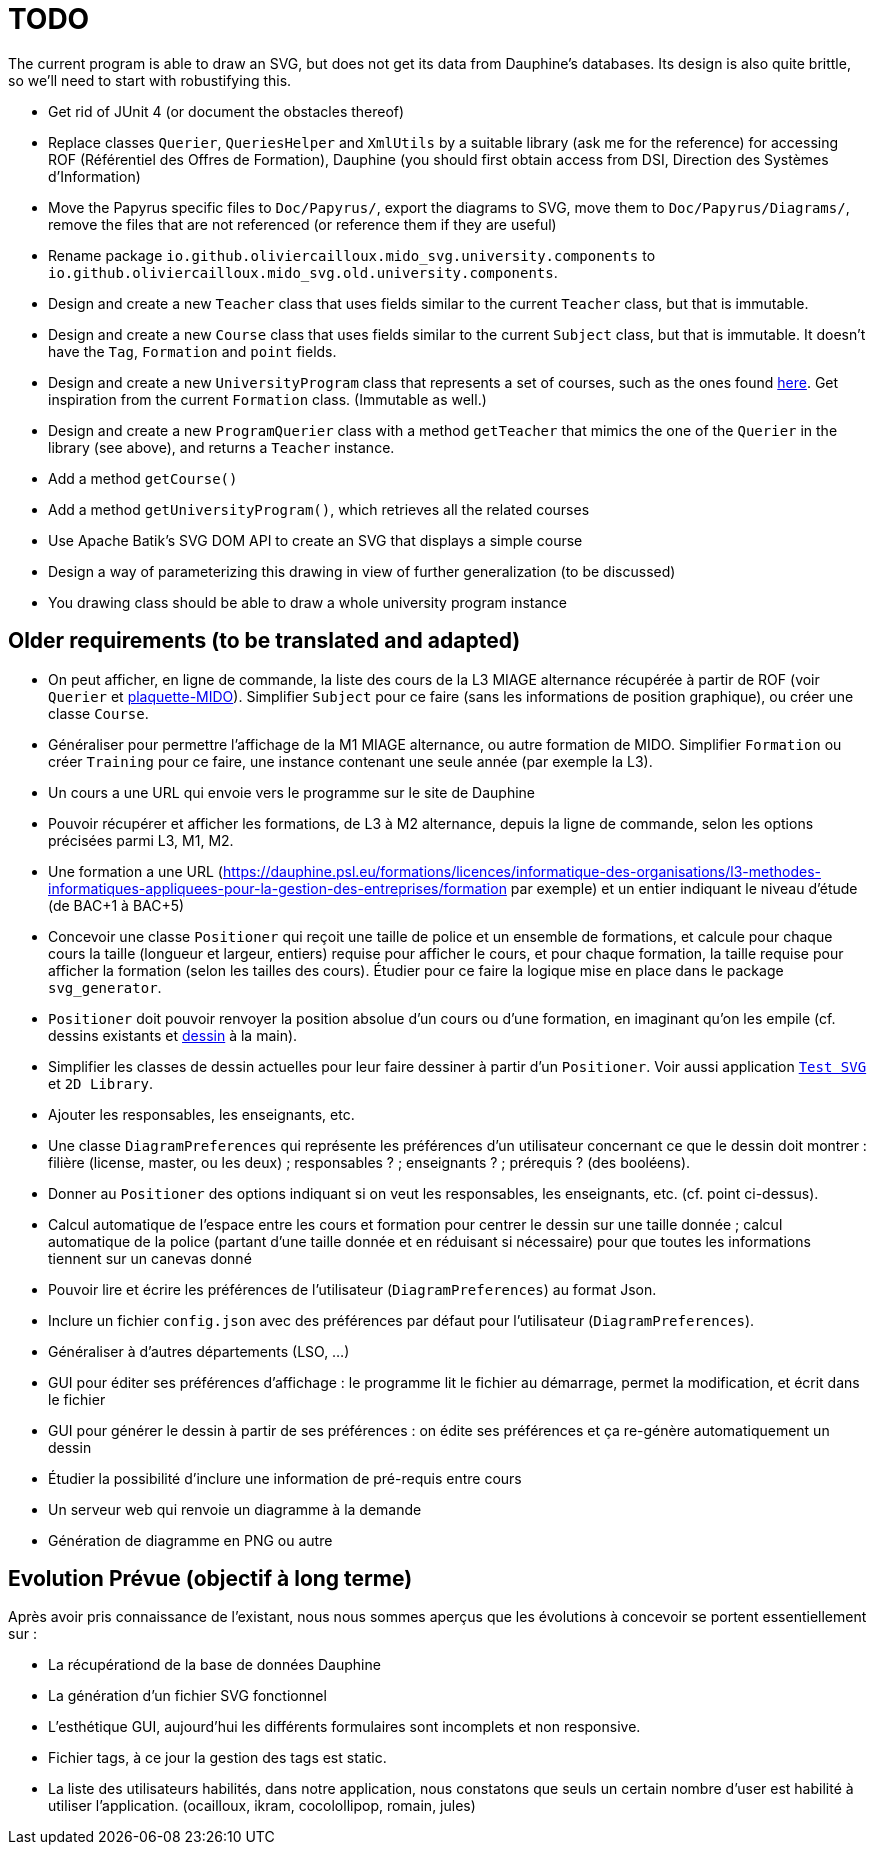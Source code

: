 = TODO

The current program is able to draw an SVG, but does not get its data from Dauphine’s databases. Its design is also quite brittle, so we’ll need to start with robustifying this.

* Get rid of JUnit 4 (or document the obstacles thereof)
* Replace classes `Querier`, `QueriesHelper` and `XmlUtils` by a suitable library (ask me for the reference) for accessing ROF (Référentiel des Offres de Formation), Dauphine (you should first obtain access from DSI, Direction des Systèmes d’Information)
* Move the Papyrus specific files to `Doc/Papyrus/`, export the diagrams to SVG, move them to `Doc/Papyrus/Diagrams/`, remove the files that are not referenced (or reference them if they are useful)
* Rename package `io.github.oliviercailloux.mido_svg.university.components` to `io.github.oliviercailloux.mido_svg.old.university.components`.
* Design and create a new `Teacher` class that uses fields similar to the current `Teacher` class, but that is immutable.
* Design and create a new `Course` class that uses fields similar to the current `Subject` class, but that is immutable. It doesn’t have the `Tag`, `Formation` and `point` fields.
* Design and create a new `UniversityProgram` class that represents a set of courses, such as the ones found https://dauphine.psl.eu/en/training/masters-degrees/computer-science/masters-degree-in-business-informatics-miage-year-1/program[here]. Get inspiration from the current `Formation` class. (Immutable as well.)
* Design and create a new `ProgramQuerier` class with a method `getTeacher` that mimics the one of the `Querier` in the library (see above), and returns a `Teacher` instance.
* Add a method `getCourse()`
* Add a method `getUniversityProgram()`, which retrieves all the related courses
* Use Apache Batik’s SVG DOM API to create an SVG that displays a simple course
* Design a way of parameterizing this drawing in view of further generalization (to be discussed)
* You drawing class should be able to draw a whole university program instance

== Older requirements (to be translated and adapted)
* On peut afficher, en ligne de commande, la liste des cours de la L3 MIAGE alternance récupérée à partir de ROF (voir `Querier` et  https://github.com/Dauphine-MIDO/plaquette-MIDO[plaquette-MIDO]). Simplifier `Subject` pour ce faire (sans les informations de position graphique), ou créer une classe `Course`. 
* Généraliser pour permettre l’affichage de la M1 MIAGE alternance, ou autre formation de MIDO. Simplifier `Formation` ou créer `Training` pour ce faire, une instance contenant une seule année (par exemple la L3).
* Un cours a une URL qui envoie vers le programme sur le site de Dauphine
* Pouvoir récupérer et afficher les formations, de L3 à M2 alternance, depuis la ligne de commande, selon les options précisées parmi L3, M1, M2.
* Une formation a une URL (https://dauphine.psl.eu/formations/licences/informatique-des-organisations/l3-methodes-informatiques-appliquees-pour-la-gestion-des-entreprises/formation par exemple) et un entier indiquant le niveau d’étude (de BAC+1 à BAC+5)
* Concevoir une classe `Positioner` qui reçoit une taille de police et un ensemble de formations, et calcule pour chaque cours la taille (longueur et largeur, entiers) requise pour afficher le cours, et pour chaque formation, la taille requise pour afficher la formation (selon les tailles des cours). Étudier pour ce faire la logique mise en place dans le package `svg_generator`.
* `Positioner` doit pouvoir renvoyer la position absolue d’un cours ou d’une formation, en imaginant qu’on les empile (cf. dessins existants et https://github.com/oliviercailloux/projets/blob/master/MIDO%20SVG/MIDO.svg[dessin] à la main).
* Simplifier les classes de dessin actuelles pour leur faire dessiner à partir d’un `Positioner`. Voir aussi application https://github.com/oliviercailloux/Test-SVG[`Test SVG`] et `2D Library`.
* Ajouter les responsables, les enseignants, etc.
* Une classe `DiagramPreferences` qui représente les préférences d’un utilisateur concernant ce que le dessin doit montrer : filière (license, master, ou les deux) ; responsables ? ; enseignants ? ; prérequis ? (des booléens).
* Donner au `Positioner` des options indiquant si on veut les responsables, les enseignants, etc. (cf. point ci-dessus).
* Calcul automatique de l’espace entre les cours et formation pour centrer le dessin sur une taille donnée ; calcul automatique de la police (partant d’une taille donnée et en réduisant si nécessaire) pour que toutes les informations tiennent sur un canevas donné
* Pouvoir lire et écrire les préférences de l’utilisateur (`DiagramPreferences`) au format Json.
* Inclure un fichier `config.json` avec des préférences par défaut pour l’utilisateur (`DiagramPreferences`).
* Généraliser à d’autres départements (LSO, …)
* GUI pour éditer ses préférences d’affichage : le programme lit le fichier au démarrage, permet la modification, et écrit dans le fichier
* GUI pour générer le dessin à partir de ses préférences : on édite ses préférences et ça re-génère automatiquement un dessin
* Étudier la possibilité d’inclure une information de pré-requis entre cours
* Un serveur web qui renvoie un diagramme à la demande
* Génération de diagramme en PNG ou autre

== Evolution Prévue (objectif à long terme)

Après avoir pris connaissance de l’existant, nous nous sommes aperçus que les évolutions à concevoir se portent essentiellement sur :

[square]
* La récupérationd de la base de données Dauphine
* La génération d'un fichier SVG fonctionnel
* L’esthétique GUI, aujourd’hui les différents formulaires sont incomplets et non responsive.
* Fichier tags, à ce jour la gestion des tags est static.
* La liste des utilisateurs habilités, dans notre application, nous constatons que seuls un certain nombre d’user est habilité à utiliser l’application. (ocailloux, ikram, cocolollipop, romain, jules)
